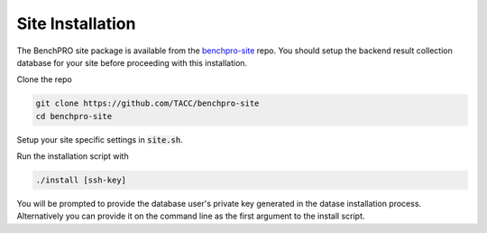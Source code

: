 =================
Site Installation
=================

The BenchPRO site package is available from the benchpro-site_ repo.
You should setup the backend result collection database for your site before proceeding with this installation.

.. _benchpro-site: https://github.com/TACC/benchpro-site

Clone the repo

.. code-block::

   git clone https://github.com/TACC/benchpro-site
   cd benchpro-site

Setup your site specific settings in :code:`site.sh`. 

Run the installation script with

.. code-block::

   ./install [ssh-key]

You will be prompted to provide the database user's private key generated in the datase installation process. Alternatively you can provide it on the command line as the first argument to the install script.



